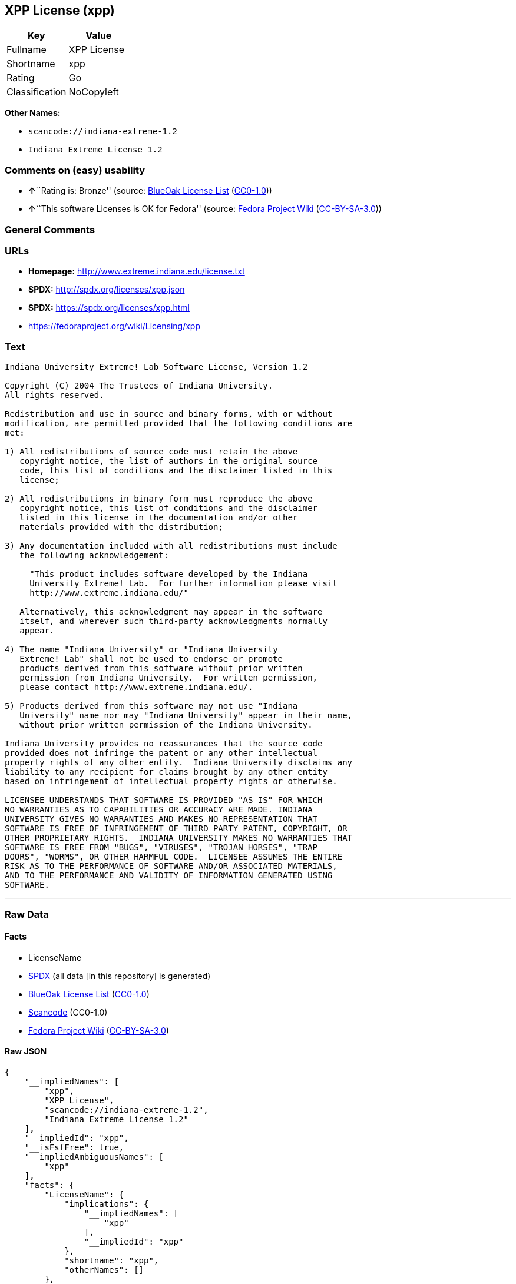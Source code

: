 == XPP License (xpp)

[cols=",",options="header",]
|===
|Key |Value
|Fullname |XPP License
|Shortname |xpp
|Rating |Go
|Classification |NoCopyleft
|===

*Other Names:*

* `+scancode://indiana-extreme-1.2+`
* `+Indiana Extreme License 1.2+`

=== Comments on (easy) usability

* **↑**``Rating is: Bronze'' (source:
https://blueoakcouncil.org/list[BlueOak License List]
(https://raw.githubusercontent.com/blueoakcouncil/blue-oak-list-npm-package/master/LICENSE[CC0-1.0]))
* **↑**``This software Licenses is OK for Fedora'' (source:
https://fedoraproject.org/wiki/Licensing:Main?rd=Licensing[Fedora
Project Wiki]
(https://creativecommons.org/licenses/by-sa/3.0/legalcode[CC-BY-SA-3.0]))

=== General Comments

=== URLs

* *Homepage:* http://www.extreme.indiana.edu/license.txt
* *SPDX:* http://spdx.org/licenses/xpp.json
* *SPDX:* https://spdx.org/licenses/xpp.html
* https://fedoraproject.org/wiki/Licensing/xpp

=== Text

....
Indiana University Extreme! Lab Software License, Version 1.2

Copyright (C) 2004 The Trustees of Indiana University.
All rights reserved.

Redistribution and use in source and binary forms, with or without
modification, are permitted provided that the following conditions are
met:

1) All redistributions of source code must retain the above
   copyright notice, the list of authors in the original source
   code, this list of conditions and the disclaimer listed in this
   license;

2) All redistributions in binary form must reproduce the above
   copyright notice, this list of conditions and the disclaimer
   listed in this license in the documentation and/or other
   materials provided with the distribution;

3) Any documentation included with all redistributions must include
   the following acknowledgement:

     "This product includes software developed by the Indiana
     University Extreme! Lab.  For further information please visit
     http://www.extreme.indiana.edu/"

   Alternatively, this acknowledgment may appear in the software
   itself, and wherever such third-party acknowledgments normally
   appear.

4) The name "Indiana University" or "Indiana University
   Extreme! Lab" shall not be used to endorse or promote
   products derived from this software without prior written
   permission from Indiana University.  For written permission,
   please contact http://www.extreme.indiana.edu/.

5) Products derived from this software may not use "Indiana
   University" name nor may "Indiana University" appear in their name,
   without prior written permission of the Indiana University.

Indiana University provides no reassurances that the source code
provided does not infringe the patent or any other intellectual
property rights of any other entity.  Indiana University disclaims any
liability to any recipient for claims brought by any other entity
based on infringement of intellectual property rights or otherwise.

LICENSEE UNDERSTANDS THAT SOFTWARE IS PROVIDED "AS IS" FOR WHICH
NO WARRANTIES AS TO CAPABILITIES OR ACCURACY ARE MADE. INDIANA
UNIVERSITY GIVES NO WARRANTIES AND MAKES NO REPRESENTATION THAT
SOFTWARE IS FREE OF INFRINGEMENT OF THIRD PARTY PATENT, COPYRIGHT, OR
OTHER PROPRIETARY RIGHTS.  INDIANA UNIVERSITY MAKES NO WARRANTIES THAT
SOFTWARE IS FREE FROM "BUGS", "VIRUSES", "TROJAN HORSES", "TRAP
DOORS", "WORMS", OR OTHER HARMFUL CODE.  LICENSEE ASSUMES THE ENTIRE
RISK AS TO THE PERFORMANCE OF SOFTWARE AND/OR ASSOCIATED MATERIALS,
AND TO THE PERFORMANCE AND VALIDITY OF INFORMATION GENERATED USING
SOFTWARE.
....

'''''

=== Raw Data

==== Facts

* LicenseName
* https://spdx.org/licenses/xpp.html[SPDX] (all data [in this
repository] is generated)
* https://blueoakcouncil.org/list[BlueOak License List]
(https://raw.githubusercontent.com/blueoakcouncil/blue-oak-list-npm-package/master/LICENSE[CC0-1.0])
* https://github.com/nexB/scancode-toolkit/blob/develop/src/licensedcode/data/licenses/indiana-extreme-1.2.yml[Scancode]
(CC0-1.0)
* https://fedoraproject.org/wiki/Licensing:Main?rd=Licensing[Fedora
Project Wiki]
(https://creativecommons.org/licenses/by-sa/3.0/legalcode[CC-BY-SA-3.0])

==== Raw JSON

....
{
    "__impliedNames": [
        "xpp",
        "XPP License",
        "scancode://indiana-extreme-1.2",
        "Indiana Extreme License 1.2"
    ],
    "__impliedId": "xpp",
    "__isFsfFree": true,
    "__impliedAmbiguousNames": [
        "xpp"
    ],
    "facts": {
        "LicenseName": {
            "implications": {
                "__impliedNames": [
                    "xpp"
                ],
                "__impliedId": "xpp"
            },
            "shortname": "xpp",
            "otherNames": []
        },
        "SPDX": {
            "isSPDXLicenseDeprecated": false,
            "spdxFullName": "XPP License",
            "spdxDetailsURL": "http://spdx.org/licenses/xpp.json",
            "_sourceURL": "https://spdx.org/licenses/xpp.html",
            "spdxLicIsOSIApproved": false,
            "spdxSeeAlso": [
                "https://fedoraproject.org/wiki/Licensing/xpp"
            ],
            "_implications": {
                "__impliedNames": [
                    "xpp",
                    "XPP License"
                ],
                "__impliedId": "xpp",
                "__isOsiApproved": false,
                "__impliedURLs": [
                    [
                        "SPDX",
                        "http://spdx.org/licenses/xpp.json"
                    ],
                    [
                        null,
                        "https://fedoraproject.org/wiki/Licensing/xpp"
                    ]
                ]
            },
            "spdxLicenseId": "xpp"
        },
        "Fedora Project Wiki": {
            "GPLv2 Compat?": "NO",
            "rating": "Good",
            "Upstream URL": "https://fedoraproject.org/wiki/Licensing/xpp",
            "GPLv3 Compat?": "NO",
            "Short Name": "xpp",
            "licenseType": "license",
            "_sourceURL": "https://fedoraproject.org/wiki/Licensing:Main?rd=Licensing",
            "Full Name": "XPP License",
            "FSF Free?": "Yes",
            "_implications": {
                "__impliedNames": [
                    "XPP License"
                ],
                "__isFsfFree": true,
                "__impliedAmbiguousNames": [
                    "xpp"
                ],
                "__impliedJudgement": [
                    [
                        "Fedora Project Wiki",
                        {
                            "tag": "PositiveJudgement",
                            "contents": "This software Licenses is OK for Fedora"
                        }
                    ]
                ]
            }
        },
        "Scancode": {
            "otherUrls": null,
            "homepageUrl": "http://www.extreme.indiana.edu/license.txt",
            "shortName": "Indiana Extreme License 1.2",
            "textUrls": null,
            "text": "Indiana University Extreme! Lab Software License, Version 1.2\n\nCopyright (C) 2004 The Trustees of Indiana University.\nAll rights reserved.\n\nRedistribution and use in source and binary forms, with or without\nmodification, are permitted provided that the following conditions are\nmet:\n\n1) All redistributions of source code must retain the above\n   copyright notice, the list of authors in the original source\n   code, this list of conditions and the disclaimer listed in this\n   license;\n\n2) All redistributions in binary form must reproduce the above\n   copyright notice, this list of conditions and the disclaimer\n   listed in this license in the documentation and/or other\n   materials provided with the distribution;\n\n3) Any documentation included with all redistributions must include\n   the following acknowledgement:\n\n     \"This product includes software developed by the Indiana\n     University Extreme! Lab.  For further information please visit\n     http://www.extreme.indiana.edu/\"\n\n   Alternatively, this acknowledgment may appear in the software\n   itself, and wherever such third-party acknowledgments normally\n   appear.\n\n4) The name \"Indiana University\" or \"Indiana University\n   Extreme! Lab\" shall not be used to endorse or promote\n   products derived from this software without prior written\n   permission from Indiana University.  For written permission,\n   please contact http://www.extreme.indiana.edu/.\n\n5) Products derived from this software may not use \"Indiana\n   University\" name nor may \"Indiana University\" appear in their name,\n   without prior written permission of the Indiana University.\n\nIndiana University provides no reassurances that the source code\nprovided does not infringe the patent or any other intellectual\nproperty rights of any other entity.  Indiana University disclaims any\nliability to any recipient for claims brought by any other entity\nbased on infringement of intellectual property rights or otherwise.\n\nLICENSEE UNDERSTANDS THAT SOFTWARE IS PROVIDED \"AS IS\" FOR WHICH\nNO WARRANTIES AS TO CAPABILITIES OR ACCURACY ARE MADE. INDIANA\nUNIVERSITY GIVES NO WARRANTIES AND MAKES NO REPRESENTATION THAT\nSOFTWARE IS FREE OF INFRINGEMENT OF THIRD PARTY PATENT, COPYRIGHT, OR\nOTHER PROPRIETARY RIGHTS.  INDIANA UNIVERSITY MAKES NO WARRANTIES THAT\nSOFTWARE IS FREE FROM \"BUGS\", \"VIRUSES\", \"TROJAN HORSES\", \"TRAP\nDOORS\", \"WORMS\", OR OTHER HARMFUL CODE.  LICENSEE ASSUMES THE ENTIRE\nRISK AS TO THE PERFORMANCE OF SOFTWARE AND/OR ASSOCIATED MATERIALS,\nAND TO THE PERFORMANCE AND VALIDITY OF INFORMATION GENERATED USING\nSOFTWARE.",
            "category": "Permissive",
            "osiUrl": null,
            "owner": "Indiana University",
            "_sourceURL": "https://github.com/nexB/scancode-toolkit/blob/develop/src/licensedcode/data/licenses/indiana-extreme-1.2.yml",
            "key": "indiana-extreme-1.2",
            "name": "Indiana University Extreme! Lab Software License Version 1.2",
            "spdxId": "xpp",
            "notes": null,
            "_implications": {
                "__impliedNames": [
                    "scancode://indiana-extreme-1.2",
                    "Indiana Extreme License 1.2",
                    "xpp"
                ],
                "__impliedId": "xpp",
                "__impliedCopyleft": [
                    [
                        "Scancode",
                        "NoCopyleft"
                    ]
                ],
                "__calculatedCopyleft": "NoCopyleft",
                "__impliedText": "Indiana University Extreme! Lab Software License, Version 1.2\n\nCopyright (C) 2004 The Trustees of Indiana University.\nAll rights reserved.\n\nRedistribution and use in source and binary forms, with or without\nmodification, are permitted provided that the following conditions are\nmet:\n\n1) All redistributions of source code must retain the above\n   copyright notice, the list of authors in the original source\n   code, this list of conditions and the disclaimer listed in this\n   license;\n\n2) All redistributions in binary form must reproduce the above\n   copyright notice, this list of conditions and the disclaimer\n   listed in this license in the documentation and/or other\n   materials provided with the distribution;\n\n3) Any documentation included with all redistributions must include\n   the following acknowledgement:\n\n     \"This product includes software developed by the Indiana\n     University Extreme! Lab.  For further information please visit\n     http://www.extreme.indiana.edu/\"\n\n   Alternatively, this acknowledgment may appear in the software\n   itself, and wherever such third-party acknowledgments normally\n   appear.\n\n4) The name \"Indiana University\" or \"Indiana University\n   Extreme! Lab\" shall not be used to endorse or promote\n   products derived from this software without prior written\n   permission from Indiana University.  For written permission,\n   please contact http://www.extreme.indiana.edu/.\n\n5) Products derived from this software may not use \"Indiana\n   University\" name nor may \"Indiana University\" appear in their name,\n   without prior written permission of the Indiana University.\n\nIndiana University provides no reassurances that the source code\nprovided does not infringe the patent or any other intellectual\nproperty rights of any other entity.  Indiana University disclaims any\nliability to any recipient for claims brought by any other entity\nbased on infringement of intellectual property rights or otherwise.\n\nLICENSEE UNDERSTANDS THAT SOFTWARE IS PROVIDED \"AS IS\" FOR WHICH\nNO WARRANTIES AS TO CAPABILITIES OR ACCURACY ARE MADE. INDIANA\nUNIVERSITY GIVES NO WARRANTIES AND MAKES NO REPRESENTATION THAT\nSOFTWARE IS FREE OF INFRINGEMENT OF THIRD PARTY PATENT, COPYRIGHT, OR\nOTHER PROPRIETARY RIGHTS.  INDIANA UNIVERSITY MAKES NO WARRANTIES THAT\nSOFTWARE IS FREE FROM \"BUGS\", \"VIRUSES\", \"TROJAN HORSES\", \"TRAP\nDOORS\", \"WORMS\", OR OTHER HARMFUL CODE.  LICENSEE ASSUMES THE ENTIRE\nRISK AS TO THE PERFORMANCE OF SOFTWARE AND/OR ASSOCIATED MATERIALS,\nAND TO THE PERFORMANCE AND VALIDITY OF INFORMATION GENERATED USING\nSOFTWARE.",
                "__impliedURLs": [
                    [
                        "Homepage",
                        "http://www.extreme.indiana.edu/license.txt"
                    ]
                ]
            }
        },
        "BlueOak License List": {
            "BlueOakRating": "Bronze",
            "url": "https://spdx.org/licenses/xpp.html",
            "isPermissive": true,
            "_sourceURL": "https://blueoakcouncil.org/list",
            "name": "XPP License",
            "id": "xpp",
            "_implications": {
                "__impliedNames": [
                    "xpp",
                    "XPP License"
                ],
                "__impliedJudgement": [
                    [
                        "BlueOak License List",
                        {
                            "tag": "PositiveJudgement",
                            "contents": "Rating is: Bronze"
                        }
                    ]
                ],
                "__impliedCopyleft": [
                    [
                        "BlueOak License List",
                        "NoCopyleft"
                    ]
                ],
                "__calculatedCopyleft": "NoCopyleft",
                "__impliedURLs": [
                    [
                        "SPDX",
                        "https://spdx.org/licenses/xpp.html"
                    ]
                ]
            }
        }
    },
    "__impliedJudgement": [
        [
            "BlueOak License List",
            {
                "tag": "PositiveJudgement",
                "contents": "Rating is: Bronze"
            }
        ],
        [
            "Fedora Project Wiki",
            {
                "tag": "PositiveJudgement",
                "contents": "This software Licenses is OK for Fedora"
            }
        ]
    ],
    "__impliedCopyleft": [
        [
            "BlueOak License List",
            "NoCopyleft"
        ],
        [
            "Scancode",
            "NoCopyleft"
        ]
    ],
    "__calculatedCopyleft": "NoCopyleft",
    "__isOsiApproved": false,
    "__impliedText": "Indiana University Extreme! Lab Software License, Version 1.2\n\nCopyright (C) 2004 The Trustees of Indiana University.\nAll rights reserved.\n\nRedistribution and use in source and binary forms, with or without\nmodification, are permitted provided that the following conditions are\nmet:\n\n1) All redistributions of source code must retain the above\n   copyright notice, the list of authors in the original source\n   code, this list of conditions and the disclaimer listed in this\n   license;\n\n2) All redistributions in binary form must reproduce the above\n   copyright notice, this list of conditions and the disclaimer\n   listed in this license in the documentation and/or other\n   materials provided with the distribution;\n\n3) Any documentation included with all redistributions must include\n   the following acknowledgement:\n\n     \"This product includes software developed by the Indiana\n     University Extreme! Lab.  For further information please visit\n     http://www.extreme.indiana.edu/\"\n\n   Alternatively, this acknowledgment may appear in the software\n   itself, and wherever such third-party acknowledgments normally\n   appear.\n\n4) The name \"Indiana University\" or \"Indiana University\n   Extreme! Lab\" shall not be used to endorse or promote\n   products derived from this software without prior written\n   permission from Indiana University.  For written permission,\n   please contact http://www.extreme.indiana.edu/.\n\n5) Products derived from this software may not use \"Indiana\n   University\" name nor may \"Indiana University\" appear in their name,\n   without prior written permission of the Indiana University.\n\nIndiana University provides no reassurances that the source code\nprovided does not infringe the patent or any other intellectual\nproperty rights of any other entity.  Indiana University disclaims any\nliability to any recipient for claims brought by any other entity\nbased on infringement of intellectual property rights or otherwise.\n\nLICENSEE UNDERSTANDS THAT SOFTWARE IS PROVIDED \"AS IS\" FOR WHICH\nNO WARRANTIES AS TO CAPABILITIES OR ACCURACY ARE MADE. INDIANA\nUNIVERSITY GIVES NO WARRANTIES AND MAKES NO REPRESENTATION THAT\nSOFTWARE IS FREE OF INFRINGEMENT OF THIRD PARTY PATENT, COPYRIGHT, OR\nOTHER PROPRIETARY RIGHTS.  INDIANA UNIVERSITY MAKES NO WARRANTIES THAT\nSOFTWARE IS FREE FROM \"BUGS\", \"VIRUSES\", \"TROJAN HORSES\", \"TRAP\nDOORS\", \"WORMS\", OR OTHER HARMFUL CODE.  LICENSEE ASSUMES THE ENTIRE\nRISK AS TO THE PERFORMANCE OF SOFTWARE AND/OR ASSOCIATED MATERIALS,\nAND TO THE PERFORMANCE AND VALIDITY OF INFORMATION GENERATED USING\nSOFTWARE.",
    "__impliedURLs": [
        [
            "SPDX",
            "http://spdx.org/licenses/xpp.json"
        ],
        [
            null,
            "https://fedoraproject.org/wiki/Licensing/xpp"
        ],
        [
            "SPDX",
            "https://spdx.org/licenses/xpp.html"
        ],
        [
            "Homepage",
            "http://www.extreme.indiana.edu/license.txt"
        ]
    ]
}
....

==== Dot Cluster Graph

../dot/xpp.svg